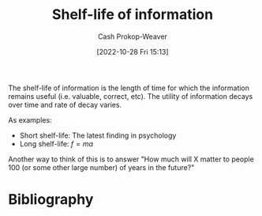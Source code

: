 :PROPERTIES:
:ID:       0b20dbe0-1576-4c38-baa4-32522b42f798
:ROAM_ALIASES: "Half-life of information"
:ROAM_REFS: [cite:@streetHalfLifeDecayKnowledgeWhatIt2018]
:LAST_MODIFIED: [2024-02-23 Fri 07:54]
:END:
#+title: Shelf-life of information
#+hugo_custom_front_matter: :slug "0b20dbe0-1576-4c38-baa4-32522b42f798"
#+author: Cash Prokop-Weaver
#+date: [2022-10-28 Fri 15:13]
#+filetags: :concept:

The shelf-life of information is the length of time for which the information remains useful (i.e. valuable, correct, etc). The utility of information decays over time and rate of decay varies.

As examples:

- Short shelf-life: The latest finding in psychology
- Long shelf-life: $f = ma$

Another way to think of this is to answer "How much will X matter to people 100 (or some other large number) of years in the future?"

* Flashcards :noexport:
** Describe :fc:
:PROPERTIES:
:CREATED: [2022-10-28 Fri 15:20]
:FC_CREATED: 2022-10-28T22:22:09Z
:FC_TYPE:  double
:ID:       1ae46ffc-aab7-40a6-91d8-f57d3b713cbb
:END:
:REVIEW_DATA:
| position | ease | box | interval | due                  |
|----------+------+-----+----------+----------------------|
| front    | 3.10 |   7 |   484.87 | 2024-11-07T09:59:16Z |
| back     | 2.95 |   7 |   350.14 | 2024-05-20T18:18:26Z |
:END:

[[id:0b20dbe0-1576-4c38-baa4-32522b42f798][Shelf-life of information]]

*** Back
The length of time for which a piece of information is useful.
*** Source
** AKA :fc:
:PROPERTIES:
:CREATED: [2022-10-28 Fri 15:32]
:FC_CREATED: 2022-10-28T22:32:45Z
:FC_TYPE:  cloze
:ID:       5b009069-c779-4a20-ac64-2cd495e586f5
:FC_CLOZE_MAX: 1
:FC_CLOZE_TYPE: deletion
:END:
:REVIEW_DATA:
| position | ease | box | interval | due                  |
|----------+------+-----+----------+----------------------|
|        0 | 2.80 |   7 |   383.86 | 2024-06-27T12:10:31Z |
|        1 | 2.50 |   8 |   710.26 | 2026-02-02T22:16:07Z |
:END:

- {{[[id:0b20dbe0-1576-4c38-baa4-32522b42f798][Half-life of information]]}@0}
- {{[[id:0b20dbe0-1576-4c38-baa4-32522b42f798][Shelf-life of information]]}@1}
*** Source
** Example(s) :fc:
:PROPERTIES:
:CREATED: [2022-10-28 Fri 15:33]
:FC_CREATED: 2022-10-28T22:34:50Z
:FC_TYPE:  double
:ID:       da59c892-1476-4466-ae17-a3ec171d1a05
:END:
:REVIEW_DATA:
| position | ease | box | interval | due                  |
|----------+------+-----+----------+----------------------|
| front    | 2.20 |   8 |   377.66 | 2024-09-29T14:51:25Z |
| back     | 2.50 |   8 |   520.62 | 2025-05-19T06:30:52Z |
:END:

[[id:0b20dbe0-1576-4c38-baa4-32522b42f798][Shelf-life of information]]

*** Back

- Long [...]: $f = ma$
- Short [...]: The latest celebrity gossip
*** Source
* Bibliography
#+print_bibliography:
